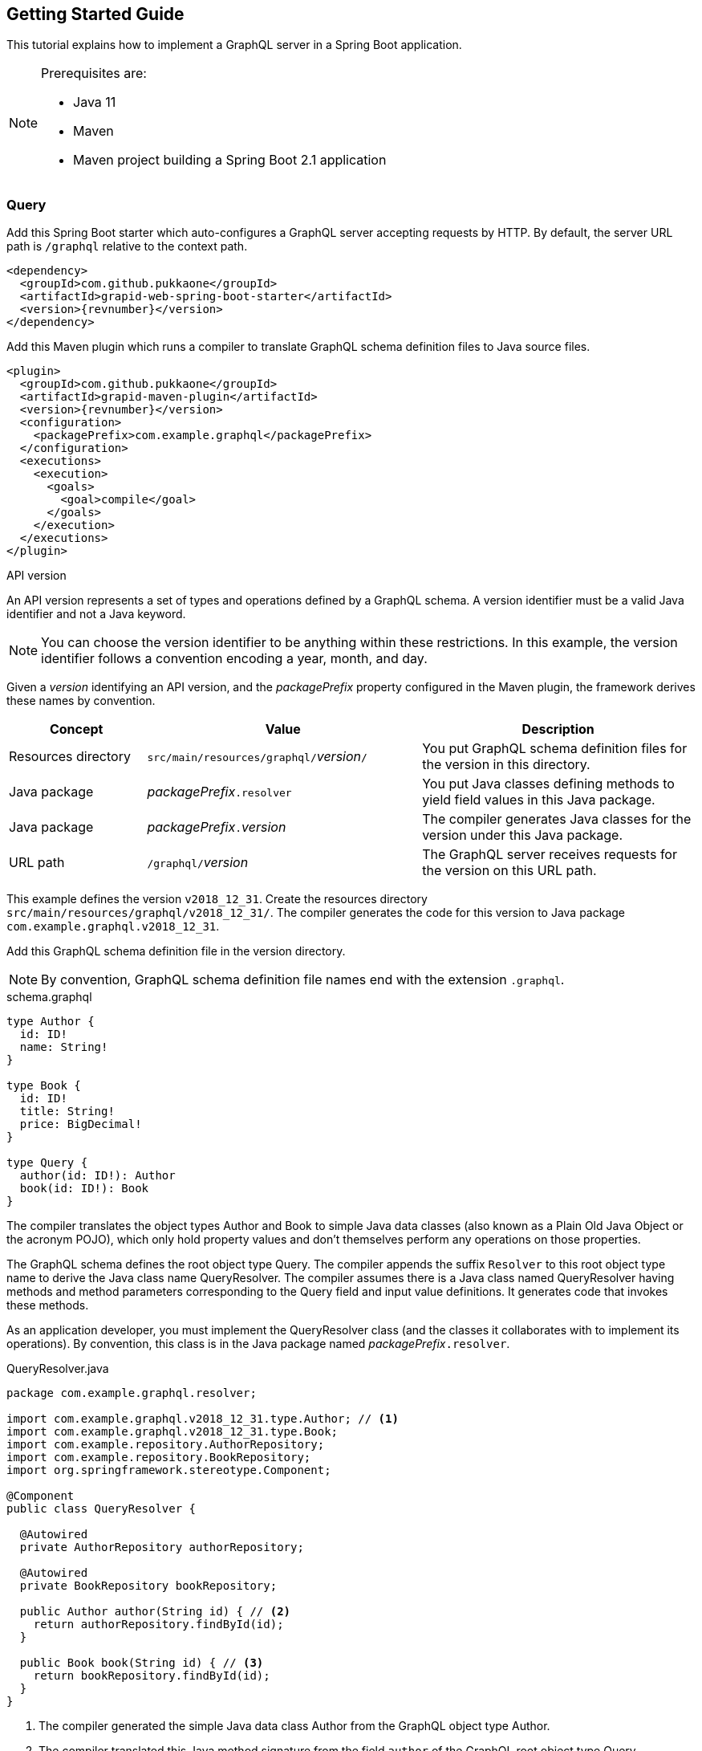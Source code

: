 == Getting Started Guide

This tutorial explains how to implement a GraphQL server in a Spring Boot application.

[NOTE]
====
Prerequisites are:

  - Java 11
  - Maven
  - Maven project building a Spring Boot 2.1 application
====


=== Query

Add this Spring Boot starter which auto-configures a GraphQL server accepting requests by HTTP.
By default, the server URL path is `/graphql` relative to the context path.

[source,xml,subs="verbatim,attributes"]
----
<dependency>
  <groupId>com.github.pukkaone</groupId>
  <artifactId>grapid-web-spring-boot-starter</artifactId>
  <version>{revnumber}</version>
</dependency>
----

Add this Maven plugin which runs a compiler to translate GraphQL schema definition files to Java
source files.

[source,xml,subs="verbatim,attributes"]
----
<plugin>
  <groupId>com.github.pukkaone</groupId>
  <artifactId>grapid-maven-plugin</artifactId>
  <version>{revnumber}</version>
  <configuration>
    <packagePrefix>com.example.graphql</packagePrefix>
  </configuration>
  <executions>
    <execution>
      <goals>
        <goal>compile</goal>
      </goals>
    </execution>
  </executions>
</plugin>
----

.API version
****
An API version represents a set of types and operations defined by a GraphQL schema.
A version identifier must be a valid Java identifier and not a Java keyword.
****

NOTE: You can choose the version identifier to be anything within these restrictions.
In this example, the version identifier follows a convention encoding a year, month, and day.

Given a _version_ identifying an API version, and the _packagePrefix_ property configured in the
Maven plugin, the framework derives these names by convention.

[cols="d,2d,2d"]
|===
| Concept | Value | Description

| Resources directory
| ``src/main/resources/graphql/``_version_``/``
| You put GraphQL schema definition files for the version in this directory.

| Java package
| _packagePrefix_``.resolver``
| You put Java classes defining methods to yield field values in this Java package.

| Java package
| _packagePrefix_``.``_version_
| The compiler generates Java classes for the version under this Java package.

| URL path
| ``/graphql/``_version_
| The GraphQL server receives requests for the version on this URL path.
|===

This example defines the version `v2018_12_31`.
Create the resources directory `src/main/resources/graphql/v2018_12_31/`.
The compiler generates the code for this version to Java package `com.example.graphql.v2018_12_31`.

Add this GraphQL schema definition file in the version directory.

NOTE: By convention, GraphQL schema definition file names end with the extension `.graphql`.

.schema.graphql
[source,graphql]
----
type Author {
  id: ID!
  name: String!
}

type Book {
  id: ID!
  title: String!
  price: BigDecimal!
}

type Query {
  author(id: ID!): Author
  book(id: ID!): Book
}
----

The compiler translates the object types Author and Book to simple Java data classes (also known as
a Plain Old Java Object or the acronym POJO), which only hold property values and don't themselves
perform any operations on those properties.

The GraphQL schema defines the root object type Query.
The compiler appends the suffix `Resolver` to this root object type name to derive the Java class
name QueryResolver.
The compiler assumes there is a Java class named QueryResolver having methods and method parameters
corresponding to the Query field and input value definitions.
It generates code that invokes these methods.

As an application developer, you must implement the QueryResolver class (and the classes it
collaborates with to implement its operations).
By convention, this class is in the Java package named _packagePrefix_``.resolver``.

.QueryResolver.java
[source,java]
----
package com.example.graphql.resolver;

import com.example.graphql.v2018_12_31.type.Author; // <1>
import com.example.graphql.v2018_12_31.type.Book;
import com.example.repository.AuthorRepository;
import com.example.repository.BookRepository;
import org.springframework.stereotype.Component;

@Component
public class QueryResolver {

  @Autowired
  private AuthorRepository authorRepository;

  @Autowired
  private BookRepository bookRepository;

  public Author author(String id) { // <2>
    return authorRepository.findById(id);
  }

  public Book book(String id) { // <3>
    return bookRepository.findById(id);
  }
}
----
<1> The compiler generated the simple Java data class Author from the GraphQL object type Author.
<2> The compiler translated this Java method signature from the field `author` of the GraphQL
    root object type Query.
<3> The compiler translated this Java method signature from the field `book` of the GraphQL
    root object type Query.

Run the application. In https://github.com/prisma/graphql-playground[GraphQL Playground],
connect to `http://localhost:8080/graphql/v2018_12_31` to send a GraphQL query to the server.


=== Mutation

Add a mutation to the GraphQL schema.

.schema.graphql
[source,graphql]
----
type Author {
  id: ID!
  name: String!
}

type Book {
  id: ID!
  title: String!
  price: BigDecimal!
}

type BookInput { # <1>
  title: String
  price: BigDecimal
}

type Mutation { # <2>
  createBook(bookInput: BookInput!): Book!
}

type Query {
  author(id: ID!): Author
  book(id: ID!): Book
}
----
<1> Add input type BookInput.
<2> Add root object type Mutation.

The compiler assumes there is a Java class named MutationResolver having methods and method
parameters corresponding to the Mutation field and input value definitions.
It generates code that invokes these methods.

As an application developer, you must implement the MutationResolver class.

.MutationResolver.java
[source,java]
----
package com.example.graphql.resolver;

import com.example.graphql.v2018_12_31.type.Book;
import com.example.graphql.v2018_12_31.type.BookInput; // <1>
import com.example.repository.BookRepository;
import org.springframework.stereotype.Component;

@Component
public class MutationResolver {

  @Autowired
  private BookRepository bookRepository;

  public Book createBook(BookInput bookInput) { // <2>
    return bookRepository.createBook(bookInput.getTitle(), bookInput.getPrice());
  }
}
----
<1> The compiler generated the simple Java data class BookInput from the GraphQL input type
    BookInput.
<2> The compiler translated this Java method signature from the field `createBook` of the GraphQL
    root object type Mutation.


=== Field

In the GraphQL conceptual model, a field is a function which yields a value.
This GraphQL server implementation calls these functions _resolvers_.
The framework implements two ways to yield a value.
If a field does not have any arguments, then the framework reads a similarly-named property of a
simple Java data object.
If a field has one or more arguments, then the framework invokes a method of a Java class,
passing the arguments to the method parameters.

Suppose the GraphQL object type Author defines a field `books` which is intended to provide all
books written by the author.

[source,graphql]
----
type Author {
  id: ID!
  name: String!
  books: [Book]!
}
----

The framework will try to read the property `books` of the simple Java data class Author.
To invoke a method of a Java class instead, add a custom directive to the field.

[source,graphql]
----
type Author {
  id: ID!
  name: String!
  books: [Book]!
      @argument(name = "authorId", value = "((Author) environment.getSource()).getId()"
}
----

The `@argument` directive causes the framework to invoke a method of a Java class, and
adds an additional argument to the invocation.
The argument value is a Java language expression.
In the example expression, `environment` is an instance of
https://static.javadoc.io/com.graphql-java/graphql-java/12.0/graphql/schema/DataFetchingEnvironment.html[DataFetchingEnvironment].

Add the method to be invoked to the QueryResolver class.

[source,java]
----
  public List<Book> books(String authorId) {
    return bookRepository.findByAuthorId(authorId);
  }
----


=== Modularize GraphQL Schema

As the complexity of the GraphQL schema grows, you will want to organize the types and operations
into multiple schema definition files.
The framework merges multiple files in a version directory into a single GraphQL schema.

As you add operations to the GraphQL root object types, the number of methods you need to maintain
in the MutationResolver class and QueryResolver class may become unwieldly.
Instead of making these two classes responsible for all your business logic, you can
organize the methods into other Java resolver classes.

Delete the schema.graphql file.
Other files will replace it.

Define the GraphQL root object type Mutation with no fields.
You're going to extend this type, and type extensions are only allowed on already defined types.

.Mutation.graphql
[source,graphql]
----
type Mutation {
}
----

Define the GraphQL root object type Query with no fields.

.Query.graphql
[source,graphql]
----
type Query {
}
----

Extend GraphQL root object type Query with author operations.
A custom directive ties the fields defined in the object type extension to methods of Java class
AuthorResolver.
As an application developer, you must implement the AuthorResolver class.

.Author.graphql
[source,graphql]
----
type Author {
  id: ID!
  name: String!
}

extend type Query @resolve(class: "AuthorResolver") {
  author(id: ID!): Author
}
----

Similarly extend Mutation and Query with book operations, and tie them to methods of Java class
BookResolver.

.Book.graphql
[source,graphql]
----
type Book {
  id: ID!
  title: String!
  price: BigDecimal!
}

type BookInput {
  title: String
  price: BigDecimal
}

extend type Mutation @resolve(class: "BookResolver") {
  createBook(bookInput: BookInput!): Book!
}

extend type Query @resolve(class: "BookResolver") {
  book(id: ID!): Book
}
----


=== API Versioning

Ideally, you want your server to implement a single API version which stays backward compatible.
In general, these guidelines help you avoid making breaking changes to your API:

  - Only add new fields.
  - Never delete or alter existing fields.

There may come a time when an incompatible change is required.
At that time, create a new API version implementing the incompatible change.
The server handles requests to old and new API versions.
Resolver classes only handle requests in the newest API version.
The framework transforms requests and responses for older API versions into representations the
resolver classes can handle.

API versions are sorted from oldest to newest by comparing the version identifier.
Numbers in versions are compared numerically.
For example, version `v2` is older than `v11`, but they would be sorted in the opposite direction if
compared lexicographically.


==== Object Type Change

For example, let's add a new API version, v2019_01_01, which introduces an incompatible change.
The new API version moves the field price from object type Book to a nested object.
Clients will send requests to the new API version at URL path `/graphql/v2019_01_01`.

Copy resources directory `src/main/resources/graphql/v2018_12_31/`
to `src/main/resources/graphql/v2019_01_01/`.
Change the Book definition in the new API version.

.v2019_01_01/Book.graphql
[source,graphql]
----
type Offer {
  price: BigDecimal! # <1>
}

type Book {
  id: ID!
  title: String!
  offer: Offer!
}
----
<1> In the previous API version, price is a field of object type Book.

Add a Java class describing the API change and how to transform an object type from the new
API version to a representation acceptable to a client of the previous API version.

.BookPriceChange.java
[source,java]
----
package com.example.graphql.v2019_01_01; // <1>

import com.example.graphql.v2019_01_01.type.Book;
import com.github.pukkaone.grapid.core.apichange.ObjectTypeChange;
import org.springframework.stereotype.Component;

@Component
public class BookPriceChange
    extends ObjectTypeChange<Book, com.example.graphql.v2018_12_31.type.Book> {

  public BookPriceChange() {
    super("In object type Book, field price moved to field of nested object offer.");
  }

  @Override
  public void downgrade(Book source, com.example.graphql.v2018_12_31.type.Book target) {
    target.setPrice(source.getOffer().getPrice());
    target.removeField("offer");
  }
}
----
<1> By convention, the Java package corresponds to the API version introducing the change.

You must also change the resolver classes to use the Java classes generated from new API version.


==== Input Type Change

Change the input type BookInput by moving the field price to a nested input.

.v2019_01_01/Book.graphql
[source,graphql]
----
type OfferInput {
  price: BigDecimal! # <1>
}

type BookInput {
  title: String
  offer: OfferInput
}
----
<1> In the previous API version, price is a field of input type BookInput.

Add a Java class describing the API change and how to transform an input type from the previous
API version to the new API version.

.BookInputPriceChange.java
[source,java]
----
package com.example.graphql.v2019_01_01;

import com.example.graphql.v2019_01_01.type.BookInput;
import com.example.graphql.v2019_01_01.type.OfferInput;
import com.github.pukkaone.grapid.core.apichange.InputTypeChange;
import org.springframework.stereotype.Component;

@Component
public class BookInputPriceChange
    extends InputTypeChange<com.example.graphql.v2018_12_31.type.BookInput, BookInput> {

  public BookInputPriceChange() {
    super("In input type BookInput, field price moved to field of nested input offer.");
  }

  @Override
  public void upgrade(com.example.graphql.v2018_12_31.type.BookInput source, BookInput target) {
    OfferInput offer = new OfferInput();
    offer.setPrice(source.getPrice());

    target.setOffer(offer);
    target.removeField("price");
  }
}
----


==== Enum Type Change

Suppose the previous API version defines an enum type.

[source,graphql]
----
enum Meal {
  BREAKFAST
  LUNCH
  DINNER
}
----

The new API version adds an enum value.

[source,graphql]
----
enum Meal {
  BREAKFAST
  SECOND_BREAKFAST # <1>
  LUNCH
  DINNER
}
----
<1> The new API version adds this enum value.

Old clients will not understand the new enum value, so transform the new enum value to an enum value
acceptable to old clients.

.MealSecondBreakfastChange.java
[source,java]
----
package com.example.graphql.v2019_01_01;

import com.example.graphql.v2019_01_01.type.Meal;
import com.github.pukkaone.grapid.core.apichange.EnumTypeChange;

public class MealSecondBreakfastChange
    extends EnumTypeChange<com.example.graphql.v2018_12_31.type.Meal, Meal> {

  public MealSecondBreakfastChange() {
    super("Added enum value SECOND_BREAKFAST to enum type Meal.");
  }

  @Override
  public String downgrade(String enumValueName) {
    return enumValueName.equals(Meal.SECOND_BREAKFAST.name())
        ? Meal.BREAKFAST.name() : enumValueName;
  }
}
----


==== Side Effect

Sometimes a new API version introduces a change in the application's behavior.
The application logic is different depending on the API version of the request being processed.

Inject a RequestVersion instance and the change instance.

[source,java]
----
@Autowired
private RequestVersion requestVersion;

@Autowired
private MealSecondBreakChange mealSecondBreakfastChange;
----

The application code checks if the change is active for the current request being processed.

[source,java]
----
if (requestVersion.isActive(mealSecondBreakfastChange)) {
----
